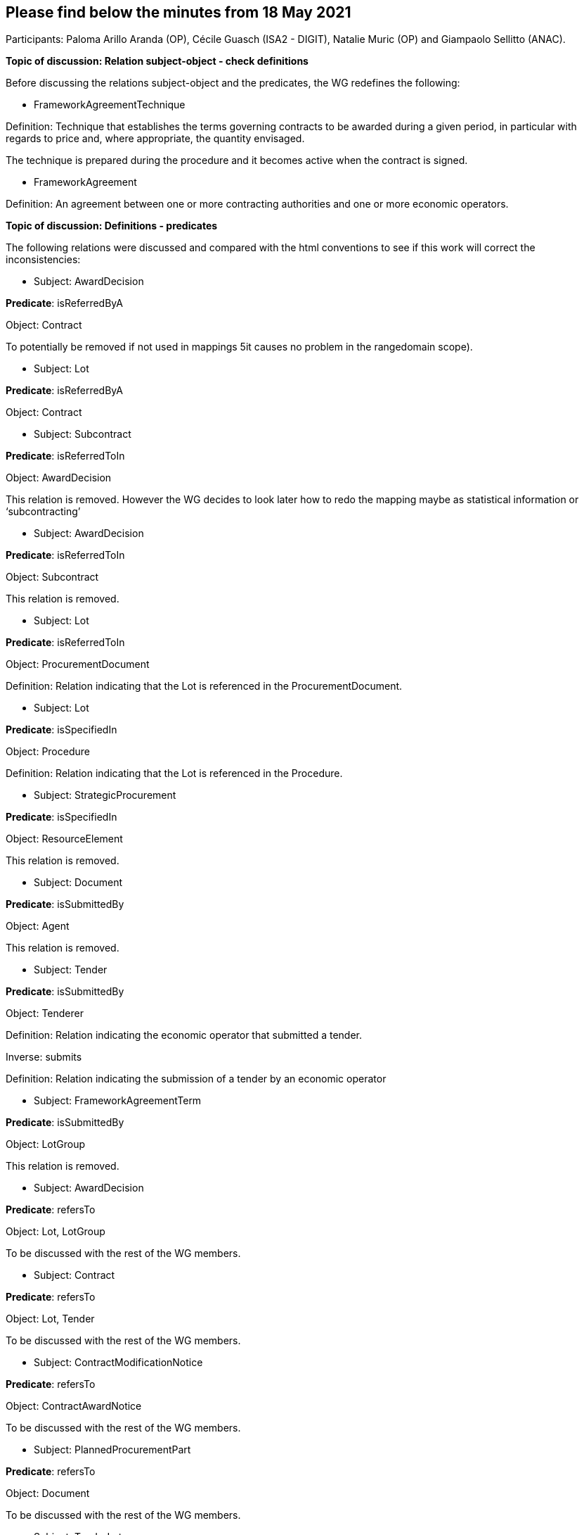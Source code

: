== Please find below the minutes from 18 May 2021

Participants: Paloma Arillo Aranda (OP), Cécile Guasch (ISA2 - DIGIT), Natalie Muric (OP) and Giampaolo Sellitto (ANAC).

**Topic of discussion: Relation subject-object - check definitions**

Before discussing the relations subject-object and the predicates, the WG redefines the following:

* FrameworkAgreementTechnique

Definition: Technique that establishes the terms governing contracts to be awarded during a given period, in particular with regards to price and, where appropriate, the quantity envisaged.

The technique is prepared during the procedure and it becomes active when the contract is signed.

* FrameworkAgreement

Definition: An agreement between one or more contracting authorities and one or more economic operators.

**Topic of discussion: Definitions - predicates**

The following relations were discussed and compared with the html conventions to see if this work will correct the inconsistencies:

* Subject: AwardDecision

**Predicate**: isReferredByA

Object: Contract

To potentially be removed if not used in mappings 5it causes no problem in the rangedomain scope).

* Subject: Lot

**Predicate**: isReferredByA

Object: Contract

* Subject: Subcontract

**Predicate**: isReferredToIn

Object: AwardDecision

This relation is removed. However the WG decides to look later how to redo the mapping maybe as statistical information or ‘subcontracting’

* Subject: AwardDecision

**Predicate**: isReferredToIn

Object: Subcontract

This relation is removed.

* Subject: Lot

**Predicate**: isReferredToIn

Object: ProcurementDocument

Definition: Relation indicating that the Lot is referenced in the ProcurementDocument.

* Subject: Lot

**Predicate**: isSpecifiedIn

Object: Procedure

Definition: Relation indicating that the Lot is referenced in the Procedure.

* Subject: StrategicProcurement

**Predicate**: isSpecifiedIn

Object: ResourceElement

This relation is removed.


* Subject: Document

**Predicate**: isSubmittedBy

Object: Agent

This relation is removed.

* Subject: Tender

**Predicate**: isSubmittedBy

Object: Tenderer

Definition: Relation indicating the economic operator that submitted a tender.

Inverse: submits

Definition: Relation indicating the submission of a tender by an economic operator

* Subject: FrameworkAgreementTerm

**Predicate**: isSubmittedBy

Object: LotGroup

This relation is removed.

* Subject: AwardDecision

**Predicate**: refersTo

Object: Lot, LotGroup

To be discussed with the rest of the WG members.

* Subject: Contract

**Predicate**: refersTo

Object: Lot, Tender

To be discussed with the rest of the WG members.

* Subject: ContractModificationNotice

**Predicate**: refersTo

Object: ContractAwardNotice

To be discussed with the rest of the WG members.

* Subject: PlannedProcurementPart

**Predicate**: refersTo

Object: Document

To be discussed with the rest of the WG members.

* Subject: TenderLot

**Predicate**: refersTo

Object: Item

To be discussed with the rest of the WG members. On 11 May 2021 it was decided to replaced 'TenderLot' with 'Tender'. For th etime being the change will not be applied.

* Subject: Lot

**Predicate**: refersTo

Object: Item, PlannedProcurementPart

To be discussed with the rest of the WG members.

* Subject: Document

**Predicate**: relatesTo

Object: Procedure

* Subject: TenderLot

**Predicate**: ‘relatesTo’ is replaced with ‘isSubmittedFor’

Object: Lot

Definition: Relation indicating the TenderLot is submitted for a Lot.

* Subject: Lot

**Predicate**: specifies

Object: SelectionCriterion

* Subject: Procedure

**Predicate**: isComposedOf

Object: Lot